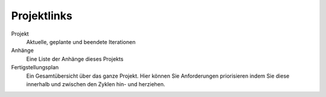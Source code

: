 ============
Projektlinks
============

|Projektlinks|

.. |Projektlinks| image:: project-links.png

Projekt 
    Aktuelle, geplante und beendete Iterationen

Anhänge 
    Eine Liste der Anhänge dieses Projekts
Fertigstellungsplan
    Ein Gesamtübersicht über das ganze Projekt. Hier können Sie Anforderungen priorisieren indem Sie diese innerhalb und zwischen den Zyklen hin- und herziehen.

